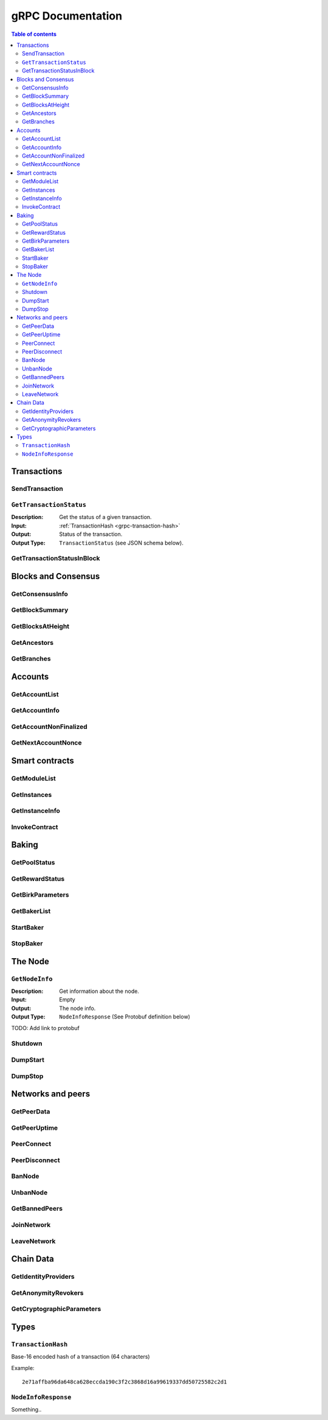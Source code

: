 ====================
 gRPC Documentation
====================

.. contents:: Table of contents
   :local:

Transactions
============

SendTransaction
---------------

``GetTransactionStatus``
------------------------
:Description: Get the status of a given transaction.
:Input: :ref:`TransactionHash <grpc-transaction-hash>`
:Output: Status of the transaction.
:Output Type: ``TransactionStatus`` (see JSON schema below).

.. collapse:: View JSON schema

   .. literalinclude:: grpc-json-schemas/GetTransactionStatus.json
      :language: json


GetTransactionStatusInBlock
---------------------------

Blocks and Consensus
====================

GetConsensusInfo
----------------

GetBlockSummary
---------------

GetBlocksAtHeight
-----------------

GetAncestors
------------

GetBranches
-----------

Accounts
========

GetAccountList
--------------

GetAccountInfo
--------------

GetAccountNonFinalized
----------------------

GetNextAccountNonce
-------------------

Smart contracts
===============

GetModuleList
-------------

GetInstances
------------

GetInstanceInfo
---------------

InvokeContract
--------------

Baking
======

GetPoolStatus
-------------

GetRewardStatus
---------------

GetBirkParameters
-----------------

GetBakerList
------------

StartBaker
----------

StopBaker
---------

The Node
========

``GetNodeInfo``
---------------
:Description: Get information about the node.
:Input: Empty
:Output: The node info.
:Output Type: ``NodeInfoResponse`` (See Protobuf definition below)

TODO: Add link to protobuf

Shutdown
--------

DumpStart
---------

DumpStop
--------

Networks and peers
==================

GetPeerData
-----------

GetPeerUptime
-------------

PeerConnect
-----------

PeerDisconnect
--------------

BanNode
-------

UnbanNode
---------

GetBannedPeers
--------------

JoinNetwork
-----------

LeaveNetwork
------------

Chain Data
==========

GetIdentityProviders
--------------------

GetAnonymityRevokers
--------------------

GetCryptographicParameters
--------------------------

Types
=====

.. _grpc-transaction-hash:

``TransactionHash``
-------------------
Base-16 encoded hash of a transaction (64 characters)

Example::

   2e71affba96da648ca628eccda190c3f2c3868d16a99619337dd50725582c2d1

``NodeInfoResponse``
--------------------

Something..
